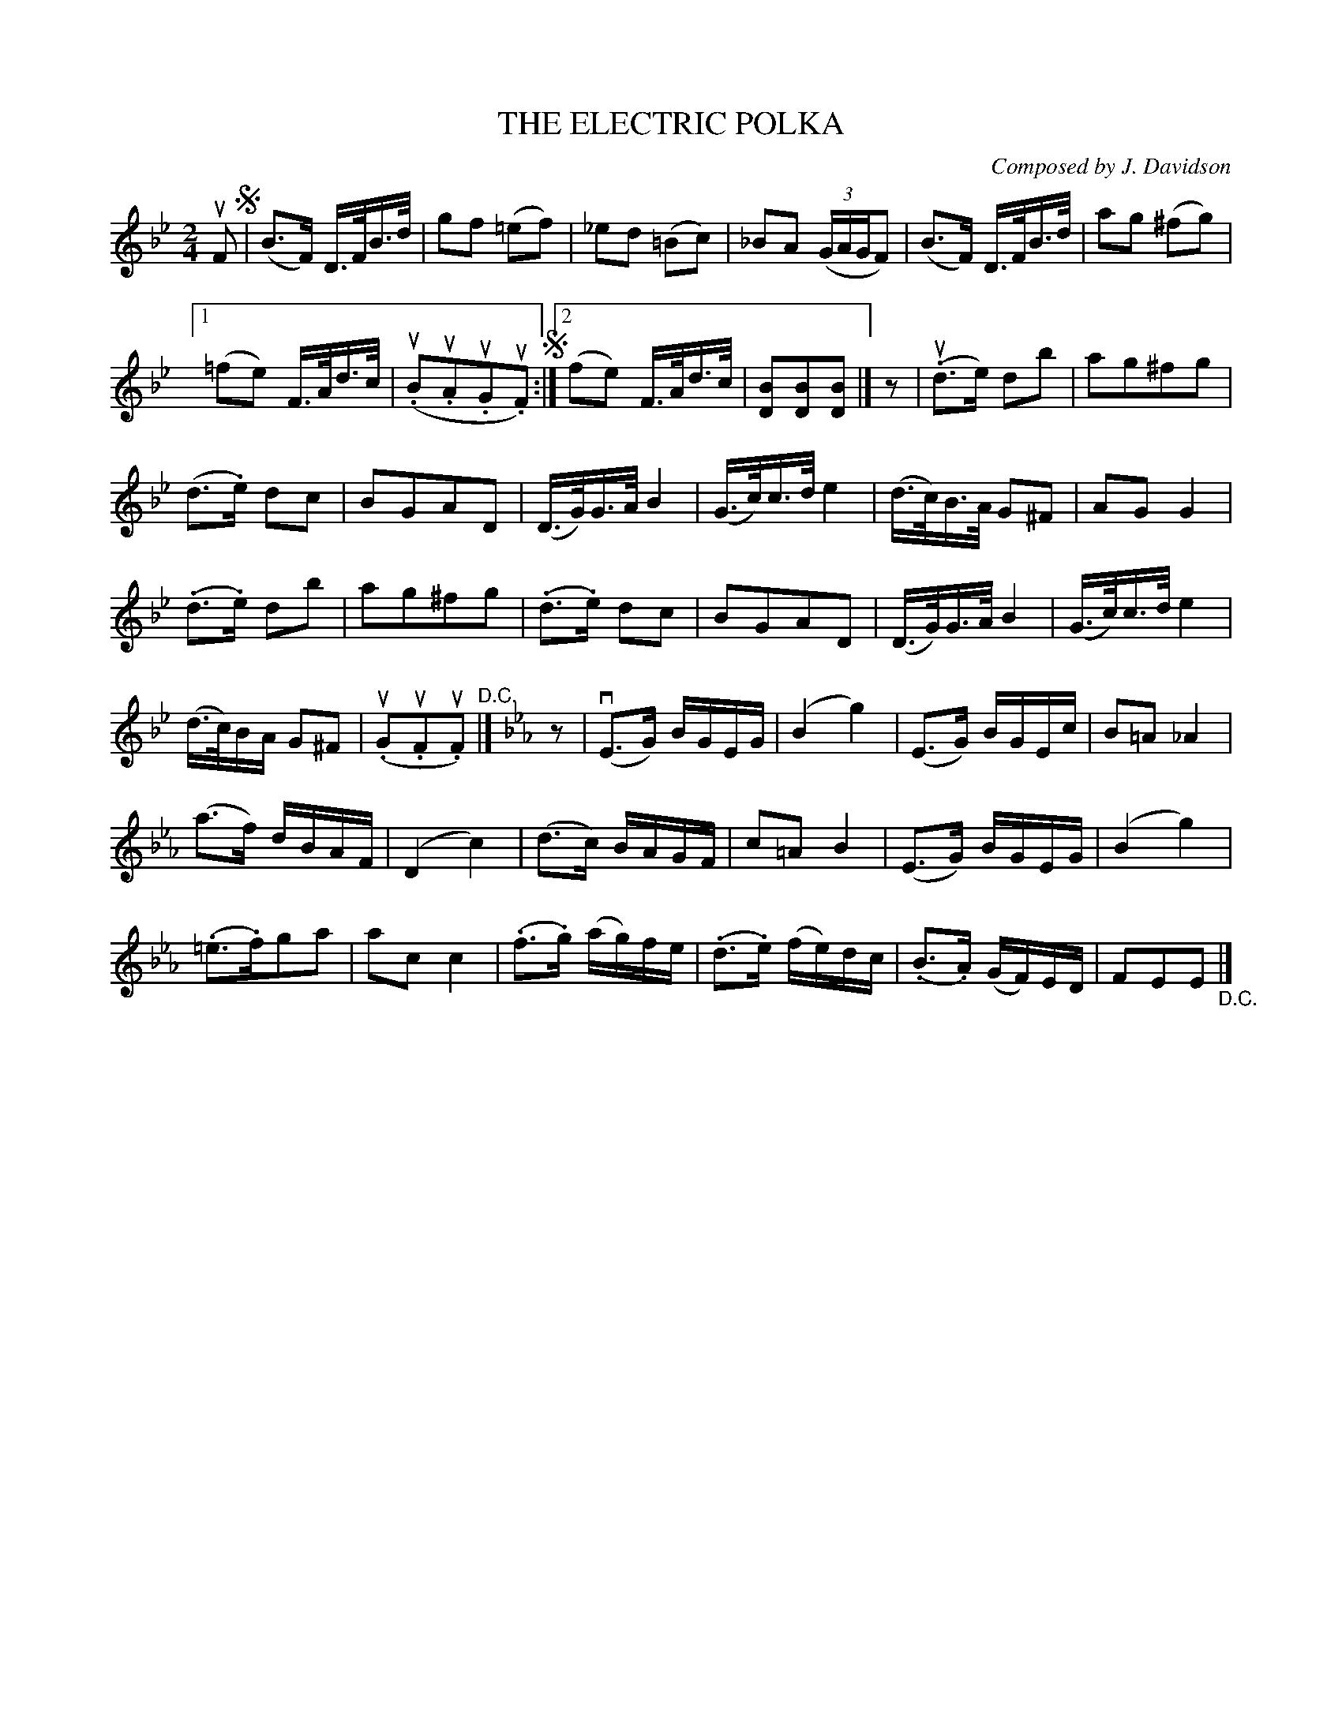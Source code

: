 X: 21231
T: THE ELECTRIC POLKA
C: Composed by J. Davidson
R: polka
B: K\"ohler's Violin Repository, v.2, 1885 p.123 #1
F: http://www.archive.org/details/klersviolinrepos02rugg
Z: 2012 John Chambers <jc:trillian.mit.edu>
M: 2/4
L: 1/16
K: Bb
uF2 !segno!|\
(B3F) D>FB>d | g2f2 (=e2f2) |\
_e2d2 (=B2c2) | _B2A2 ((3GAGF2) |\
(B3F) D>FB>d | a2g2 (^f2g2) |
[1 (=f2e2) F>Ad>c | (u.B2u.A2u.G2u.F2) !segno!:|\
[2 (f2e2) F>Ad>c | [B2D2][B2D2][B2D2] |]\
z2 |\
u(.d3e) d2b2 | a2g2^f2g2 |
(d3.e) d2c2 | B2G2A2D2 |\
(D>G)G>A B4 | (G>c)c>d e4 |\
(d>c)B>A G2^F2 | A2G2 G4 |
(.d3.e) d2b2 | a2g2^f2g2 |\
(.d3.e) d2c2 | B2G2A2D2 |\
(D>G)G>A B4 | (G>c)c>d e4 |
(d>c)BA G2^F2 | (u.G2u.F2u.F2) "^D.C."|]\
K: Eb
z2 |\
v(E3G) BGEG | (B4 g4) |\
(E3G) BGEc | B2=A2 _A4 |
(a3f) dBAF | (D4 c4) |\
(d3c) BAGF | c2=A2 B4 |\
(E3G) BGEG | (B4 g4) |
(.=e3.f)g2a2 | a2c2 c4 |\
(.f3.g) (ag)fe | (.d3.e) (fe)dc |\
(.B3.A) (GF)ED | F2E2E2 "_D.C."|]
